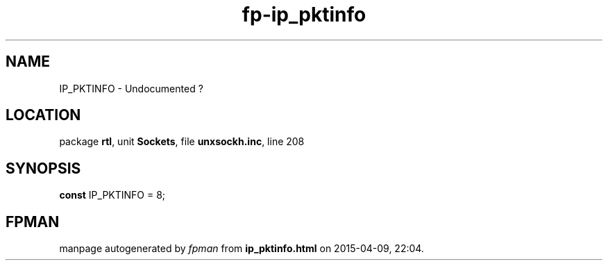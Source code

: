 .\" file autogenerated by fpman
.TH "fp-ip_pktinfo" 3 "2014-03-14" "fpman" "Free Pascal Programmer's Manual"
.SH NAME
IP_PKTINFO - Undocumented ?
.SH LOCATION
package \fBrtl\fR, unit \fBSockets\fR, file \fBunxsockh.inc\fR, line 208
.SH SYNOPSIS
\fBconst\fR IP_PKTINFO = 8;

.SH FPMAN
manpage autogenerated by \fIfpman\fR from \fBip_pktinfo.html\fR on 2015-04-09, 22:04.

